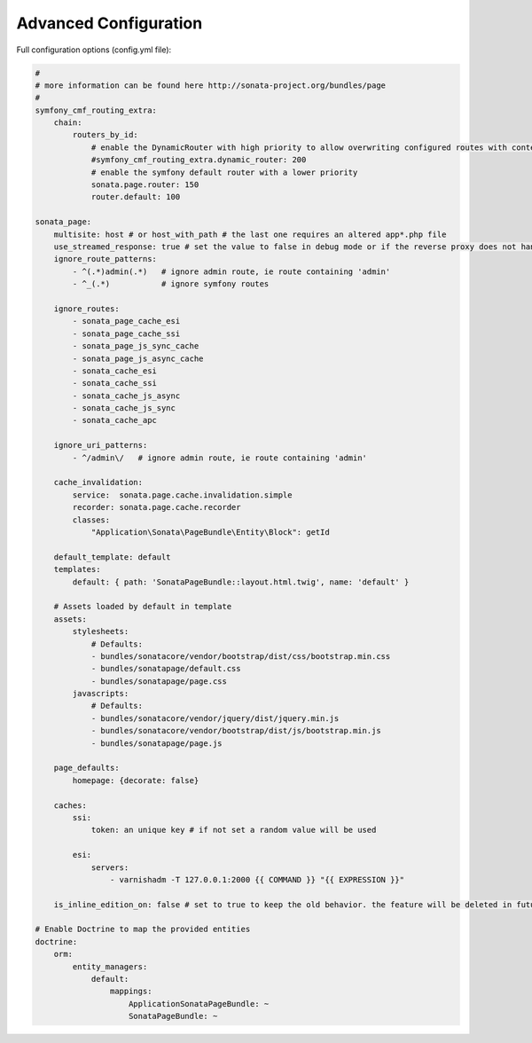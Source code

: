 Advanced Configuration
======================

Full configuration options (config.yml file):

.. code-block:: yaml

    #
    # more information can be found here http://sonata-project.org/bundles/page
    #
    symfony_cmf_routing_extra:
        chain:
            routers_by_id:
                # enable the DynamicRouter with high priority to allow overwriting configured routes with content
                #symfony_cmf_routing_extra.dynamic_router: 200
                # enable the symfony default router with a lower priority
                sonata.page.router: 150
                router.default: 100

    sonata_page:
        multisite: host # or host_with_path # the last one requires an altered app*.php file
        use_streamed_response: true # set the value to false in debug mode or if the reverse proxy does not handle streamed response
        ignore_route_patterns:
            - ^(.*)admin(.*)   # ignore admin route, ie route containing 'admin'
            - ^_(.*)           # ignore symfony routes

        ignore_routes:
            - sonata_page_cache_esi
            - sonata_page_cache_ssi
            - sonata_page_js_sync_cache
            - sonata_page_js_async_cache
            - sonata_cache_esi
            - sonata_cache_ssi
            - sonata_cache_js_async
            - sonata_cache_js_sync
            - sonata_cache_apc

        ignore_uri_patterns:
            - ^/admin\/   # ignore admin route, ie route containing 'admin'

        cache_invalidation:
            service:  sonata.page.cache.invalidation.simple
            recorder: sonata.page.cache.recorder
            classes:
                "Application\Sonata\PageBundle\Entity\Block": getId

        default_template: default
        templates:
            default: { path: 'SonataPageBundle::layout.html.twig', name: 'default' }

        # Assets loaded by default in template
        assets:
            stylesheets:
                # Defaults:
                - bundles/sonatacore/vendor/bootstrap/dist/css/bootstrap.min.css
                - bundles/sonatapage/default.css
                - bundles/sonatapage/page.css
            javascripts:
                # Defaults:
                - bundles/sonatacore/vendor/jquery/dist/jquery.min.js
                - bundles/sonatacore/vendor/bootstrap/dist/js/bootstrap.min.js
                - bundles/sonatapage/page.js

        page_defaults:
            homepage: {decorate: false}

        caches:
            ssi:
                token: an unique key # if not set a random value will be used

            esi:
                servers:
                    - varnishadm -T 127.0.0.1:2000 {{ COMMAND }} "{{ EXPRESSION }}"

        is_inline_edition_on: false # set to true to keep the old behavior. the feature will be deleted in futur versions

    # Enable Doctrine to map the provided entities
    doctrine:
        orm:
            entity_managers:
                default:
                    mappings:
                        ApplicationSonataPageBundle: ~
                        SonataPageBundle: ~
